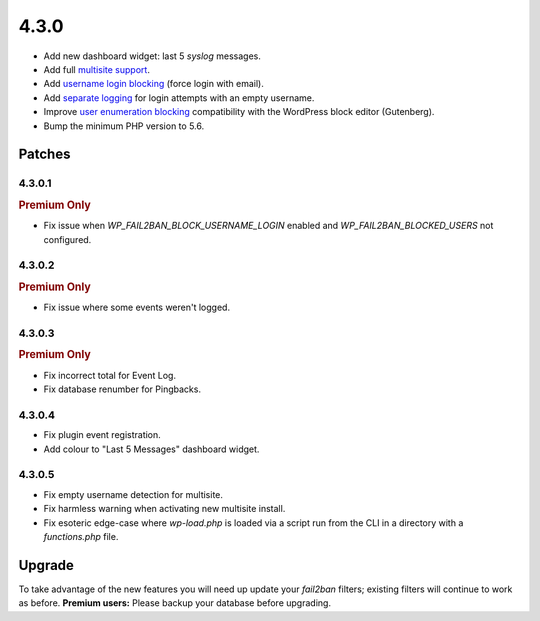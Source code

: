.. _release_4.3.0:

4.3.0
=====

* Add new dashboard widget: last 5 `syslog` messages.
* Add full `multisite support <https://wp-fail2ban.com/features/multisite-networks/?utm_source=docs.wp-fail2ban.com&utm_medium=4.3&utm_campaign=4.3.0>`_.
* Add `username login blocking <https://wp-fail2ban.com/features/block-username-logins/?utm_source=docs.wp-fail2ban.com&utm_medium=4.3&utm_campaign=4.3.0>`_ (force login with email).
* Add `separate logging <https://wp-fail2ban.com/features/empty-username-logging/?utm_source=docs.wp-fail2ban.com&utm_medium=4.3&utm_campaign=4.3.0>`_ for login attempts with an empty username.
* Improve `user enumeration blocking <https://wp-fail2ban.com/features/block-user-enumeration/?utm_source=docs.wp-fail2ban.com&utm_medium=4.3&utm_campaign=4.3.0>`_ compatibility with the WordPress block editor (Gutenberg).
* Bump the minimum PHP version to 5.6.

Patches
-------

4.3.0.1
^^^^^^^

.. rubric:: Premium Only

* Fix issue when `WP_FAIL2BAN_BLOCK_USERNAME_LOGIN` enabled and `WP_FAIL2BAN_BLOCKED_USERS` not configured.

4.3.0.2
^^^^^^^

.. rubric:: Premium Only

* Fix issue where some events weren't logged.

4.3.0.3
^^^^^^^

.. rubric:: Premium Only

* Fix incorrect total for Event Log.
* Fix database renumber for Pingbacks.

4.3.0.4
^^^^^^^

* Fix plugin event registration.
* Add colour to "Last 5 Messages" dashboard widget.

4.3.0.5
^^^^^^^

* Fix empty username detection for multisite.
* Fix harmless warning when activating new multisite install.
* Fix esoteric edge-case where `wp-load.php` is loaded via a script run from the CLI in a directory with a `functions.php` file.

Upgrade
-------

To take advantage of the new features you will need up update your `fail2ban` filters; existing filters will continue to work as before. **Premium users:** Please backup your database before upgrading.

